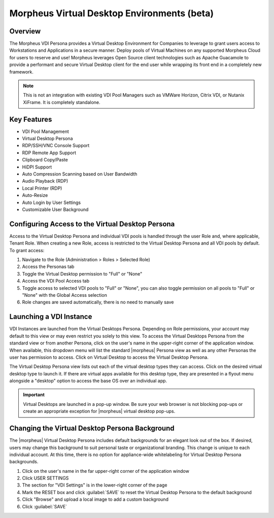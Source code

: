Morpheus Virtual Desktop Environments (beta)
============================================

Overview
--------

The Morpheus VDI Persona provides a Virtual Desktop Environment for Companies to leverage to grant users access to Workstations and Applications in a secure manner. Deploy pools of Virtual Machines on any supported Morpheus Cloud for users to reserve and use! Morpheus leverages Open Source client technologies such as Apache Guacamole to provide a performant and secure Virtual Desktop client for the end user while wrapping its front end in a completely new framework.

.. NOTE:: This is not an integration with existing VDI Pool Managers such as VMWare Horizon, Citrix VDI, or Nutanix XiFrame. It is completely standalone.

Key Features
------------

- VDI Pool Management
- Virtual Desktop Persona
- RDP/SSH/VNC Console Support
- RDP Remote App Support
- Clipboard Copy/Paste
- HiDPI Support
- Auto Compression Scanning based on User Bandwidth
- Audio Playback (RDP)
- Local Printer (RDP)
- Auto-Resize
- Auto Login by User Settings
- Customizable User Background

Configuring Access to the Virtual Desktop Persona
-------------------------------------------------

Access to the Virtual Desktop Persona and individual VDI pools is handled through the user Role and, where applicable, Tenant Role. When creating a new Role, access is restricted to the Virtual Desktop Persona and all VDI pools by default. To grant access:

#. Navigate to the Role (Administration > Roles > Selected Role)
#. Access the Personas tab
#. Toggle the Virtual Desktop permission to "Full" or "None"
#. Access the VDI Pool Access tab
#. Toggle access to selected VDI pools to "Full" or "None", you can also toggle permission on all pools to "Full" or "None" with the Global Access selection
#. Role changes are saved automatically, there is no need to manually save

Launching a VDI Instance
------------------------

VDI Instances are launched from the Virtual Desktops Persona. Depending on Role permissions, your account may default to this view or may even restrict you solely to this view. To access the Virtual Desktops Persona from the standard view or from another Persona, click on the user's name in the upper-right corner of the application window. When available, this dropdown menu will list the standard |morpheus| Persona view as well as any other Personas the user has permission to access. Click on Virtual Desktop to access the Virtual Desktop Persona.

The Virtual Desktop Persona view lists out each of the virtual desktop types they can access. Click on the desired virtual desktop type to launch it. If there are virtual apps available for this desktop type, they are presented in a flyout menu alongside a "desktop" option to access the base OS over an individual app.

.. IMPORTANT:: Virtual Desktops are launched in a pop-up window. Be sure your web browser is not blocking pop-ups or create an appropriate exception for |morpheus| virtual desktop pop-ups.

Changing the Virtual Desktop Persona Background
-----------------------------------------------

The |morpheus| Virtual Desktop Persona includes default backgrounds for an elegant look out of the box. If desired, users may change this background to suit personal taste or organizational branding. This change is unique to each individual account. At this time, there is no option for appliance-wide whitelabeling for Virtual Desktop Persona backgrounds.

#. Click on the user's name in the far upper-right corner of the application window
#. Click USER SETTINGS
#. The section for "VDI Settings" is in the lower-right corner of the page
#. Mark the RESET box and click :guilabel:`SAVE` to reset the Virtual Desktop Persona to the default background
#. Click "Browse" and upload a local image to add a custom background
#. Click :guilabel:`SAVE`
